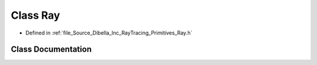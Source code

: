 .. _exhale_class_class_dibella_1_1_ray:

Class Ray
=========

- Defined in :ref:`file_Source_Dibella_Inc_RayTracing_Primitives_Ray.h`


Class Documentation
-------------------


.. doxygenclass:: Dibella::Ray
   :members:
   :protected-members:
   :undoc-members: